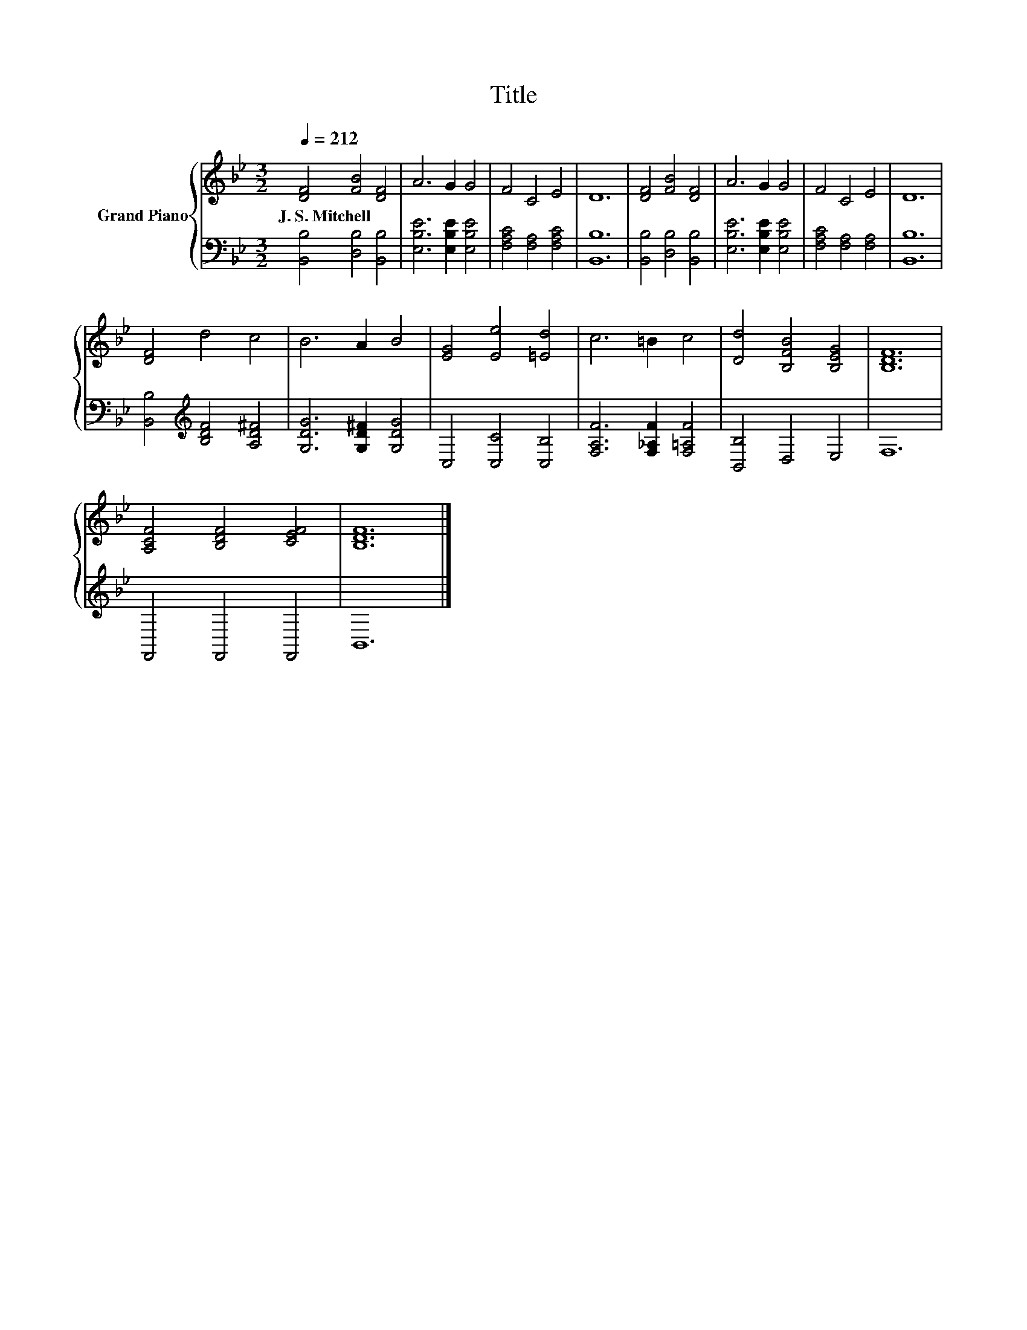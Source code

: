 X:1
T:Title
%%score { 1 | 2 }
L:1/8
Q:1/4=212
M:3/2
K:Bb
V:1 treble nm="Grand Piano"
V:2 bass 
V:1
 [DF]4 [FB]4 [DF]4 | A6 G2 G4 | F4 C4 E4 | D12 | [DF]4 [FB]4 [DF]4 | A6 G2 G4 | F4 C4 E4 | D12 | %8
w: J.~S.~Mitchell * *||||||||
 [DF]4 d4 c4 | B6 A2 B4 | [EG]4 [Ee]4 [=Ed]4 | c6 =B2 c4 | [Dd]4 [B,FB]4 [B,EG]4 | [B,DF]12 | %14
w: ||||||
 [A,CF]4 [B,DF]4 [CEF]4 | [B,DF]12 |] %16
w: ||
V:2
 [B,,B,]4 [D,B,]4 [B,,B,]4 | [E,B,E]6 [E,B,E]2 [E,B,E]4 | [F,A,C]4 [F,A,]4 [F,A,C]4 | [B,,B,]12 | %4
 [B,,B,]4 [D,B,]4 [B,,B,]4 | [E,B,E]6 [E,B,E]2 [E,B,E]4 | [F,A,C]4 [F,A,]4 [F,A,]4 | [B,,B,]12 | %8
 [B,,B,]4[K:treble] [B,DF]4 [A,D^F]4 | [G,DG]6 [G,D^F]2 [G,DG]4 | C,4 [C,C]4 [C,B,]4 | %11
 [F,A,F]6 [F,_A,F]2 [F,=A,F]4 | [B,,B,]4 D,4 E,4 | F,12 | F,,4 F,,4 F,,4 | B,,12 |] %16

